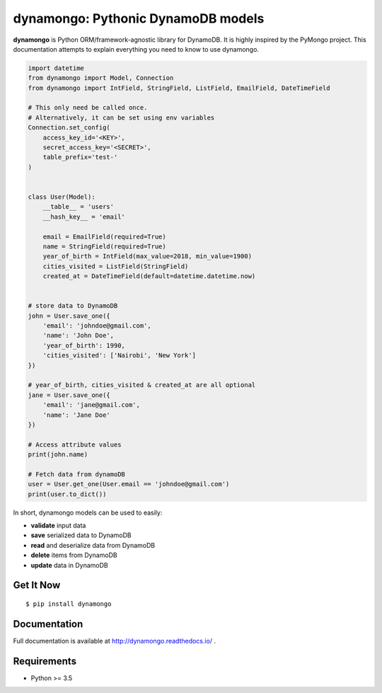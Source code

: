 ********************************************
dynamongo: Pythonic DynamoDB models
********************************************

**dynamongo** is Python ORM/framework-agnostic library for DynamoDB.
It is highly inspired by the PyMongo project.
This documentation attempts to explain everything you need to know to use dynamongo.

.. code-block:: python

    import datetime
    from dynamongo import Model, Connection
    from dynamongo import IntField, StringField, ListField, EmailField, DateTimeField

    # This only need be called once.
    # Alternatively, it can be set using env variables
    Connection.set_config(
        access_key_id='<KEY>',
        secret_access_key='<SECRET>',
        table_prefix='test-'
    )


    class User(Model):
        __table__ = 'users'
        __hash_key__ = 'email'

        email = EmailField(required=True)
        name = StringField(required=True)
        year_of_birth = IntField(max_value=2018, min_value=1900)
        cities_visited = ListField(StringField)
        created_at = DateTimeField(default=datetime.datetime.now)


    # store data to DynamoDB
    john = User.save_one({
        'email': 'johndoe@gmail.com',
        'name': 'John Doe',
        'year_of_birth': 1990,
        'cities_visited': ['Nairobi', 'New York']
    })

    # year_of_birth, cities_visited & created_at are all optional
    jane = User.save_one({
        'email': 'jane@gmail.com',
        'name': 'Jane Doe'
    })

    # Access attribute values
    print(john.name)

    # Fetch data from dynamoDB
    user = User.get_one(User.email == 'johndoe@gmail.com')
    print(user.to_dict())


In short, dynamongo models can be used to easily:

- **validate** input data
- **save** serialized data to DynamoDB
- **read** and deserialize data from DynamoDB
- **delete** items from DynamoDB
- **update** data in DynamoDB


Get It Now
==========

::

    $ pip install dynamongo


Documentation
=============

Full documentation is available at http://dynamongo.readthedocs.io/ .

Requirements
============

- Python >= 3.5
